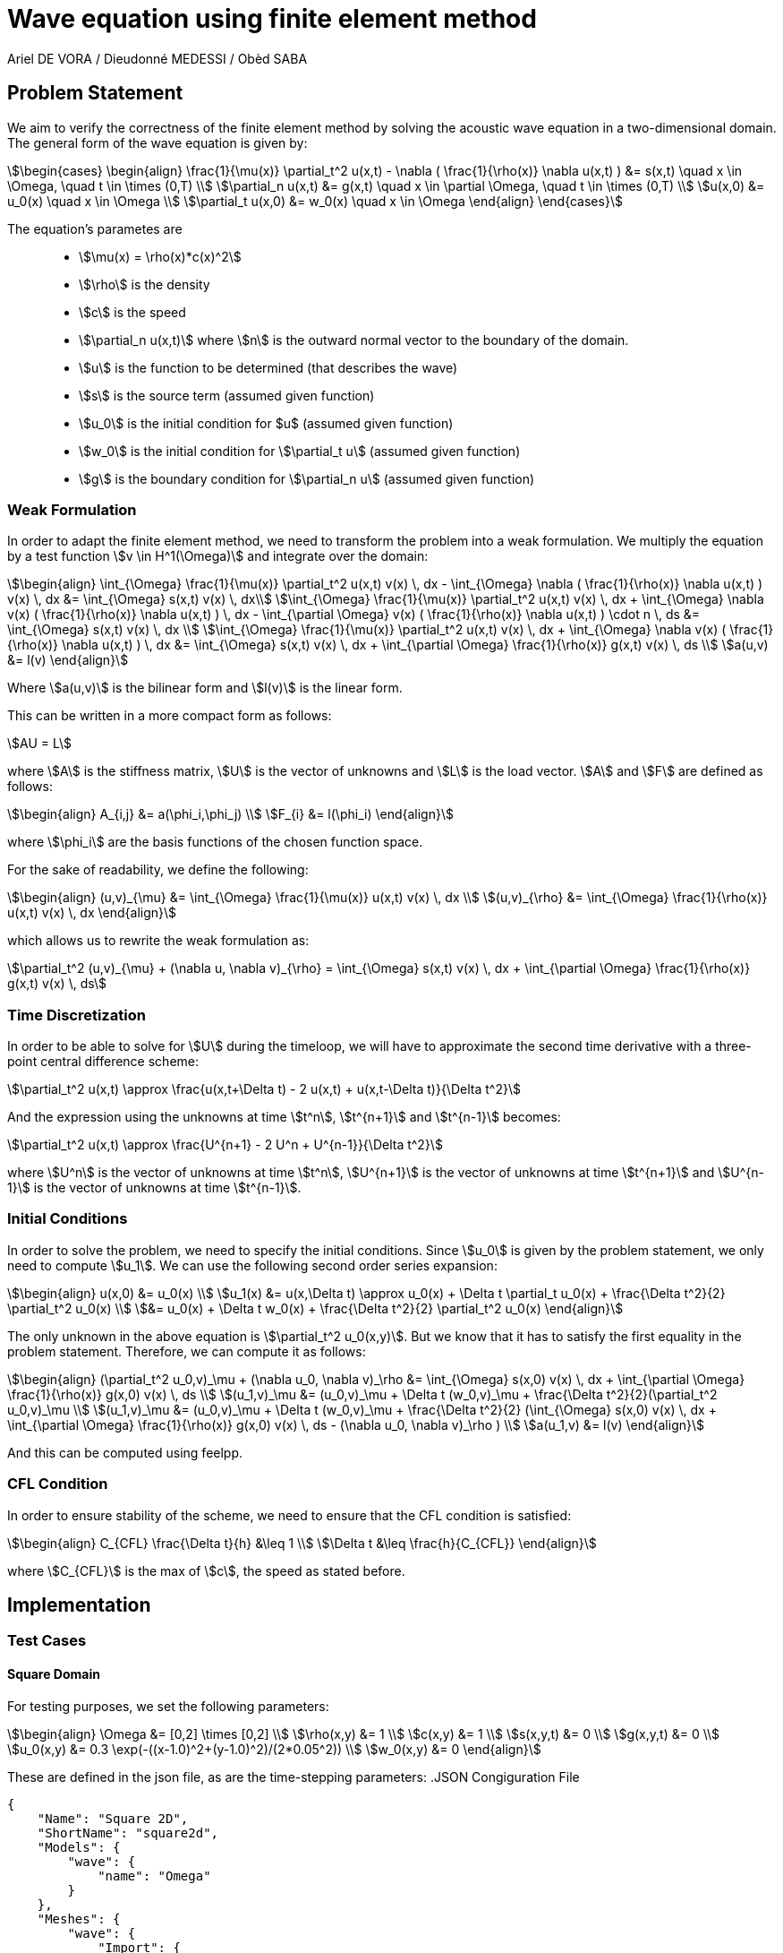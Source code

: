 = Wave equation using finite element method
Ariel DE VORA / Dieudonné MEDESSI / Obèd SABA
:page-tags: case
:page-illustration: square2d.0055.png
:description: We simulate the wave equation using the finite element method

== Problem Statement

We aim to verify the correctness of the finite element method by solving the acoustic wave equation in a two-dimensional domain. The general form of the wave equation is given by:
[stem]
++++
\begin{cases}
\begin{align}
\frac{1}{\mu(x)} \partial_t^2 u(x,t) - \nabla ( \frac{1}{\rho(x)} \nabla u(x,t) ) &= s(x,t) \quad x \in \Omega, \quad t \in \times (0,T) \\
\partial_n u(x,t) &= g(x,t) \quad x \in \partial \Omega, \quad t \in \times (0,T) \\
u(x,0) &= u_0(x) \quad x \in \Omega \\
\partial_t u(x,0) &= w_0(x) \quad x \in \Omega
\end{align}
\end{cases}
++++

The equation's parametes are::
* stem:[\mu(x) = \rho(x)*c(x)^2]
* stem:[\rho] is the density
* stem:[c] is the speed
* stem:[\partial_n u(x,t)] where stem:[n] is the outward normal vector to the boundary of the domain.
* stem:[u] is the function to be determined (that describes the wave)
* stem:[s] is the source term (assumed given function)
* stem:[u_0] is the initial condition for $u$ (assumed given function)
* stem:[w_0] is the initial condition for stem:[\partial_t u] (assumed given function)
* stem:[g] is the boundary condition for stem:[\partial_n u] (assumed given function)

=== Weak Formulation

In order to adapt the finite element method, we need to transform the problem into a weak formulation. We multiply the equation by a test function stem:[v \in H^1(\Omega)] and integrate over the domain:
[stem]
++++
\begin{align}
\int_{\Omega} \frac{1}{\mu(x)} \partial_t^2 u(x,t) v(x) \, dx - \int_{\Omega} \nabla ( \frac{1}{\rho(x)} \nabla u(x,t) ) v(x) \, dx &= \int_{\Omega} s(x,t) v(x) \, dx\\
\int_{\Omega} \frac{1}{\mu(x)} \partial_t^2 u(x,t) v(x) \, dx + \int_{\Omega} \nabla v(x) ( \frac{1}{\rho(x)} \nabla u(x,t) ) \, dx - \int_{\partial \Omega} v(x) ( \frac{1}{\rho(x)} \nabla u(x,t) ) \cdot n \, ds &= \int_{\Omega} s(x,t) v(x) \, dx \\
\int_{\Omega} \frac{1}{\mu(x)} \partial_t^2 u(x,t) v(x) \, dx + \int_{\Omega} \nabla v(x) ( \frac{1}{\rho(x)} \nabla u(x,t) ) \, dx &= \int_{\Omega} s(x,t) v(x) \, dx + \int_{\partial \Omega} \frac{1}{\rho(x)} g(x,t) v(x) \, ds \\
a(u,v) &= l(v)
\end{align}
++++

Where stem:[a(u,v)] is the bilinear form and stem:[l(v)] is the linear form.

This can be written in a more compact form as follows:
[stem]
++++
AU = L
++++

where stem:[A] is the stiffness matrix, stem:[U] is the vector of unknowns and stem:[L] is the load vector.
stem:[A] and stem:[F] are defined as follows:
[stem]
++++
\begin{align}
A_{i,j} &= a(\phi_i,\phi_j) \\
F_{i} &= l(\phi_i)
\end{align}
++++

where stem:[\phi_i] are the basis functions of the chosen function space.

For the sake of readability, we define the following:
[stem]
++++
\begin{align}
(u,v)_{\mu} &= \int_{\Omega} \frac{1}{\mu(x)} u(x,t) v(x) \, dx \\
(u,v)_{\rho} &= \int_{\Omega} \frac{1}{\rho(x)} u(x,t) v(x) \, dx
\end{align}
++++

which allows us to rewrite the weak formulation as:
[stem]
++++
\partial_t^2 (u,v)_{\mu} + (\nabla u, \nabla v)_{\rho} = \int_{\Omega} s(x,t) v(x) \, dx + \int_{\partial \Omega} \frac{1}{\rho(x)} g(x,t) v(x) \, ds
++++

=== Time Discretization

In order to be able to solve for stem:[U] during the timeloop, we will have to approximate the second time derivative with a three-point central difference scheme:
[stem]
++++
\partial_t^2 u(x,t) \approx \frac{u(x,t+\Delta t) - 2 u(x,t) + u(x,t-\Delta t)}{\Delta t^2}
++++

And the expression using the unknowns at time stem:[t^n], stem:[t^{n+1}] and stem:[t^{n-1}] becomes:
[stem]
++++
\partial_t^2 u(x,t) \approx \frac{U^{n+1} - 2 U^n + U^{n-1}}{\Delta t^2}
++++

where stem:[U^n] is the vector of unknowns at time stem:[t^n], stem:[U^{n+1}] is the vector of unknowns at time stem:[t^{n+1}] and stem:[U^{n-1}] is the vector of unknowns at time stem:[t^{n-1}].

=== Initial Conditions

In order to solve the problem, we need to specify the initial conditions. Since stem:[u_0] is given by the problem statement, we only need to compute stem:[u_1]. We can use the following second order series expansion:
[stem]
++++
\begin{align}
u(x,0) &= u_0(x) \\
u_1(x) &= u(x,\Delta t) \approx u_0(x) + \Delta t \partial_t u_0(x) + \frac{\Delta t^2}{2} \partial_t^2 u_0(x) \\
&= u_0(x) + \Delta t w_0(x) + \frac{\Delta t^2}{2} \partial_t^2 u_0(x)
\end{align}
++++

The only unknown in the above equation is stem:[\partial_t^2 u_0(x,y)]. But we know that it has to satisfy the first equality in the problem statement. Therefore, we can compute it as follows:
[stem]
++++
\begin{align}
(\partial_t^2 u_0,v)_\mu + (\nabla u_0, \nabla v)_\rho &= \int_{\Omega} s(x,0) v(x) \, dx + \int_{\partial \Omega} \frac{1}{\rho(x)} g(x,0) v(x) \, ds \\
(u_1,v)_\mu &= (u_0,v)_\mu + \Delta t (w_0,v)_\mu + \frac{\Delta t^2}{2}(\partial_t^2 u_0,v)_\mu \\
(u_1,v)_\mu &= (u_0,v)_\mu + \Delta t (w_0,v)_\mu + \frac{\Delta t^2}{2} (\int_{\Omega} s(x,0) v(x) \, dx + \int_{\partial \Omega} \frac{1}{\rho(x)} g(x,0) v(x) \, ds - (\nabla u_0, \nabla v)_\rho ) \\
a(u_1,v) &= l(v)
\end{align}
++++

And this can be computed using feelpp.

=== CFL Condition

In order to ensure stability of the scheme, we need to ensure that the CFL condition is satisfied:
[stem]
++++
\begin{align}
C_{CFL} \frac{\Delta t}{h} &\leq 1 \\
\Delta t &\leq \frac{h}{C_{CFL}}
\end{align}
++++

where stem:[C_{CFL}] is the max of stem:[c], the speed as stated before.

== Implementation

=== Test Cases

==== Square Domain

For testing purposes, we set the following parameters:
[stem]
++++
\begin{align}
\Omega &= [0,2] \times [0,2] \\
\rho(x,y) &= 1 \\
c(x,y) &= 1 \\
s(x,y,t) &= 0 \\
g(x,y,t) &= 0 \\
u_0(x,y) &= 0.3 \exp(-((x-1.0)^2+(y-1.0)^2)/(2*0.05^2)) \\
w_0(x,y) &= 0
\end{align}
++++

These are defined in the json file, as are the time-stepping parameters:
.JSON Congiguration File
[source,json]
----
{
    "Name": "Square 2D",
    "ShortName": "square2d",
    "Models": {
        "wave": {
            "name": "Omega"
        }
    },
    "Meshes": {
        "wave": {
            "Import": {
                "filename": "$cfgdir/square2d.geo",
                "partition": 0,
                "h": 0.03
            }
        }
    },
    "Spaces": {
        "wave": {
            "Domain": {


            }
        }
    },
    "TimeStepping":
    {
        "wave" :{
            "steady": false,
            "order" : 2,
            "start": 0.0,
            "end": 4,
            "step": 0.0075
        }
    },
    "InitialConditions": {
        "wave": {
            "pressure": {
                "Expression": {
                    "Omega": {
                        "expr": "0.3*exp(-((x-1.0)^2+(y-1.0)^2)/(2*0.05^2)):x:y"
                    }
                }
            },
            "velocity": {
                "Expression": {
                    "Omega": {
                        "expr": "0.0"
                    }
                }
            }
        }
    },
    "BoundaryConditions": {
        "wave": {
            "flux": {
                "Gamma": {
                    "expr": "0.0"
                }
            }
        }
    },
    "Parameters": {
        "wave": {
            "c": 1.0,
            "rho": "1.0",
            "mu": "1.0",
            "s": "0.0"
        }
    }
}
----

All four functions stem:[S], stem:[u_0], stem:[w_0] and stem:[g] are defined as constant expressions, but can be accessed as functions of the domain as follows:
[source,cpp]
----
auto f0_ = expr( specs_["/InitialConditions/wave/pressure/Expression/Omega/expr"_json_pointer].get<std::string>() )
----

Now we can start initializing the problem. We start by defining the domain and the function spaces, and then u_ and v_:
[source,cpp]
----
mesh_ = loadMesh( _mesh = new mesh_t, _filename = specs_["/Meshes/wave/Import/filename"_json_pointer].get<std::string>(), _h = H);
Xh_ = Pch<Order>(mesh_);
u_ = Xh_->element();
v_ = Xh_->element();

a_ = form2( _test = Xh_, _trial = Xh_ );
at_ = form2( _test = Xh_, _trial = Xh_ );
l_ = form1( _test = Xh_ );
lt_ = form1( _test = Xh_ );
----

We verify the CFL condition:
[source,cpp]
----
double C = specs_["/Parameters/wave/c/expr"_json_pointer].get<double>();
time_step = std::min(time_step, H/C);
----

We then proceed with the initialization of u0_ and w0_:
[source,cpp]
----
auto u0_ = Xh_->element();
u0_.on(_range = elements(mesh_), _expr = expr( specs_["/InitialConditions/wave/pressure/Expression/Omega/expr"_json_pointer].get<std::string>() ));
auto w0_ = Xh_->element();
w0_.on(_range = elements(mesh_), _expr = expr( specs_["/InitialConditions/wave/velocity/Expression/Omega/expr"_json_pointer].get<std::string>() ));
----

Finally, we load all the functions from the json file in order to define and initialize the bilinear and linear forms to solve for the unknown stem:[u_1]:
[source,cpp]
----
auto Mu = specs_["/Parameters/wave/mu"_json_pointer].get<std::string>();
auto Rho = specs_["/Parameters/wave/rho"_json_pointer].get<std::string>();
auto S = specs_["/Parameters/wave/s"_json_pointer].get<std::string>();
auto G = specs_["/BoundaryConditions/wave/flux/Gamma/expr"_json_pointer].get<std::string>();
mu = expr(Mu);
rho = expr(Rho);
s = expr(S);
g = expr(G);

// Compute u1_
a_.zero();
l_.zero();
a_ += integrate( _range = elements(mesh_), _expr = 1/mu * idt(u_) * id(v_) );
l_ += integrate( _range = elements(mesh_),
        _expr = 1/mu * idv(u0_) * id(v_)
        + expr(bdf_->timeStep()) * 1/mu * idv(w0_) * id(v_)
        + expr(bdf_->timeStep()) * expr(bdf_->timeStep()) * s * id(v_) / 2
        + expr(bdf_->timeStep()) * expr(bdf_->timeStep()) * -1/mu * inner(gradv(u0_),gradv(v_)) /2);
l_ += integrate( _range = markedfaces(mesh_, "Gamma"), _expr = expr(bdf_->timeStep()) * expr(bdf_->timeStep()) * 1/rho * g * id(v_) / 2);
a_.solve( _rhs = l_, _solution = u_ );

// Initialize bdf
bdf_->initialize( u0_ );
bdf_->shiftRight( u_ );
----

The last two lines initialize our BDF object, used to hold the two previous solutions, and then shift the current solution to the right, so that we can start the time loop, which solves the problem for all the time steps:
[source,cpp]
----
template <int Dim, int Order>
void Wave<Dim, Order>::timeLoop()
{
    // time loop
    for ( bdf_->start(); bdf_->isFinished()==false; bdf_->next(u_) )
    {
        at_ += integrate( _range = elements(mesh_), _expr = (1/mu) * idt(u_) * id(v_) );
        auto un = bdf_->unknown(0);
        auto un_1 = bdf_->unknown(1);
        lt_ += integrate( _range = elements(mesh_),
                          _expr = (1/mu) * (2 * idv(un) - idv(un_1) ) * id(v_)
                          + expr(bdf_->timeStep()) * expr(bdf_->timeStep()) * ((-1)/mu) * inner(gradv(un), grad(v_))
                          + expr(bdf_->timeStep()) * expr(bdf_->timeStep()) * s * id(v_));
        lt_ += integrate( _range = markedfaces(mesh_, "Gamma"), _expr = expr(bdf_->timeStep()) * expr(bdf_->timeStep()) * (1/rho) * g * id(v_));

        at_.solve( _rhs = lt_, _solution = u_ );

        this->exportResults();

        at_.zero();
        lt_.zero();
    }
}
----

===== Execute the code

In order to execute the code, one has to build the project using the default setting. Then, when located at the root of the repository, one can execute the following command:
[source,bash]
----
cd build/default/src &&
./feelpp_fs_wave --config-file ../../../src/cases/wave/square2d/squared2d.cfg
----

The results are automatically exported to the main feelppdb database, a folder which location is printed in the terminal at the end of the execution. The results can be visualized by importing them into paraview.

.Results of FEM on the testcase
video::zfkrLn5-4qY[youtube, width=1216, height=540]

==== Urban Area

We can also test the code on a more complex domain, such as the urban area.
Here we have a geometry of an urban area with the following dimension
stem:[170 \times 200 \times 60].

In this case, we set the following parameters :

[stem]
++++
\begin{align}
\rho(x,y,z) &= 1 \\
c(x,y,z) &= 343 \\
s(x,y,z,t) &= 0 \\
g(x,y,z,t) &= 0 \\
u_0(x,y,z) &= \exp(-((x-100.0)^2+(y-85.0)^2+(z-25.0)^2)/(2*0.5^2)) \\
w_0(x,y,z) &= 0
\end{align}
++++

These are defined in the associated json file as follows:
.JSON Congiguration File
[source,json]
----
{
    "Name": "Doua",
    "ShortName": "Doua",
    "Models": {
        "wave": {
            "name": "Omega"
        }
    },
    "Meshes": {
        "wave": {
            "Import": {
                "filename": "$cfgdir/Doua_phy_names_hplus.geo",
                "partition": 0,
                "h": 0.5
            }
        }
    },
    "Spaces": {
        "wave": {
            "Domain": {


            }
        }
    },
    "TimeStepping":
    {
        "wave" :{
            "steady": false,
            "order" : 2,
            "start": 0.0,
            "end": 4,
            "step": 0.01
        }
    },
    "InitialConditions": {
        "wave": {
            "pressure": {
                "Expression": {
                    "Omega": {
                        "expr": "0.0"
                    }
                }
            },
            "velocity": {
                "Expression": {
                    "Omega": {
                        "expr": "1.0*exp(-((x-100.0)^2+(y-85.0)^2+(z-25.0)^2)/(2*0.5^2)):x:y:z"
                    }
                }
            }
        }
    },
    "BoundaryConditions": {
        "wave": {
            "flux": {
                "Gamma": {
                    "expr": "0.0"
                }
            }
        }
    },
    "Parameters": {
        "wave": {
            "c": 343,
            "rho": "1.0",
            "mu": "117649.0",
            "s": "0.0"
        }
    }
}
----

We use the same C++ code as in the previous test case (Square Domain), with the exception of the value of the constant `FEELPP_DIM` in the source code (`wave.hpp`). In the previous test case, it was set to `2`, reflecting a two-dimensional scenario. In this case, however, we must set it to `3` since we are working in a three-dimensional space.

We can remark that stem:[mu = 117649]. It is because of CFL condition.
As reminder, stem:[\Delta t \leq CFL \frac{h}{c}]. We chose stem:[CFL=1]
and stem:[\Delta t = \frac{h}{c}]

===== Execute the code

To execute the code, one has to build the project using the default
setting as explained in the previous test case. Then one can execute
the following command :

[source,bash]
----
cd build/default/src &&
./feelpp_fs_wave --config-file ../../../src/cases/wave/urban_area/Doua_phy_names_hplus.cfg
----

.Results of FEM on the testcase
video::p41gEtOZodI[youtube, width=1216, height=540]